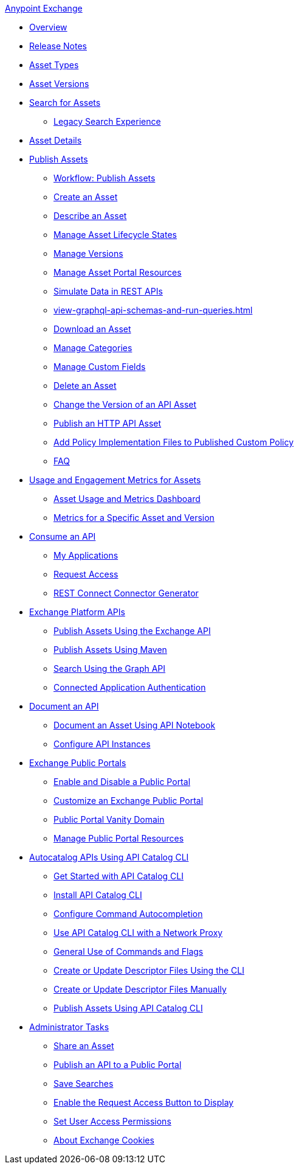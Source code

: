 .xref:index.adoc[Anypoint Exchange]
* xref:index.adoc[Overview]
* xref:exchange-release-notes.adoc[Release Notes]
* xref:asset-types.adoc[Asset Types]
* xref:asset-versions.adoc[Asset Versions]
* xref:to-find-info.adoc[Search for Assets]
** xref:legacy-search-experience.adoc[Legacy Search Experience]
* xref:asset-details.adoc[Asset Details]
* xref:about-sharing-assets.adoc[Publish Assets]
 ** xref:workflow-sharing-assets.adoc[Workflow: Publish Assets]
 ** xref:to-create-an-asset.adoc[Create an Asset]
 ** xref:to-describe-an-asset.adoc[Describe an Asset]
 ** xref:lifecycle.adoc[Manage Asset Lifecycle States]
 ** xref:manage-versions.adoc[Manage Versions]
 ** xref:to-manage-asset-portal-resources.adoc[Manage Asset Portal Resources]
 ** xref:ex2-to-simulate-api-data.adoc[Simulate Data in REST APIs]
 ** xref:view-graphql-api-schemas-and-run-queries.adoc[]
 ** xref:to-download-an-asset.adoc[Download an Asset]
 ** xref:to-manage-categories.adoc[Manage Categories]
 ** xref:to-manage-custom-fields.adoc[Manage Custom Fields]
 ** xref:to-delete-asset.adoc[Delete an Asset]
 ** xref:to-change-raml-version.adoc[Change the Version of an API Asset]
 ** xref:publish-an-http-api.adoc[Publish an HTTP API Asset]
 ** xref:add-policy-implementation-files-to-published-policy-definition.adoc[Add Policy Implementation Files to Published Custom Policy]
 ** xref:exchange2-faq.adoc[FAQ]
* xref:usage-and-engagement-metrics.adoc[Usage and Engagement Metrics for Assets] 
** xref:asset-usage-and-engagement-metrics-dashboard.adoc[Asset Usage and Metrics Dashboard]
** xref:metrics-for-a-specific-asset-version.adoc[Metrics for a Specific Asset and Version]
* xref:about-api-use.adoc[Consume an API]
 ** xref:about-my-applications.adoc[My Applications]
 ** xref:to-request-access.adoc[Request Access]
 ** xref:to-deploy-using-rest-connect.adoc[REST Connect Connector Generator]
* xref:about-platform-apis.adoc[Exchange Platform APIs]
 ** xref:exchange-api.adoc[Publish Assets Using the Exchange API]
 ** xref:to-publish-assets-maven.adoc[Publish Assets Using Maven]
 ** xref:to-search-with-graph-api.adoc[Search Using the Graph API]
 ** xref:connected-app-authentication.adoc[Connected Application Authentication]
* xref:about-documenting-an-api.adoc[Document an API]
 ** xref:to-use-api-notebook.adoc[Document an Asset Using API Notebook]
 ** xref:to-configure-api-settings.adoc[Configure API Instances]
* xref:about-portals.adoc[Exchange Public Portals]
** xref:enable-and-disable-a-public-portal.adoc[Enable and Disable a Public Portal]
 ** xref:to-customize-portal.adoc[Customize an Exchange Public Portal]
 ** xref:portal-vanity-domain.adoc[Public Portal Vanity Domain]
 ** xref:to-manage-public-portal-resources.adoc[Manage Public Portal Resources]
* xref:apicat-about-api-catalog-cli.adoc[Autocatalog APIs Using API Catalog CLI]
  ** xref:apicat-get-started.adoc[Get Started with API Catalog CLI]
  ** xref:apicat-install-api-catalog-cli.adoc[Install API Catalog CLI]
  ** xref:apicat-configure-cli-autocomplete.adoc[Configure Command Autocompletion]
  ** xref:apicat-use-proxy.adoc[Use API Catalog CLI with a Network Proxy]
  ** xref:apicat-use-api-catalog-cli.adoc[General Use of Commands and Flags]
  ** xref:apicat-create-descriptor-file-cli.adoc[Create or Update Descriptor Files Using the CLI] 
  ** xref:apicat-create-descriptor-file-manually.adoc[Create or Update Descriptor Files Manually]
  ** xref:apicat-publish-using-api-catalog-cli.adoc[Publish Assets Using API Catalog CLI]
* xref:about-administration-tasks.adoc[Administrator Tasks]
 ** xref:to-share-an-asset.adoc[Share an Asset]
 ** xref:to-share-api-asset-to-portal.adoc[Publish an API to a Public Portal]
 ** xref:to-save-searches.adoc[Save Searches]
 ** xref:to-enable-the-request-access-button.adoc[Enable the Request Access Button to Display]
 ** xref:to-set-permissions.adoc[Set User Access Permissions]
 ** xref:cookies.adoc[About Exchange Cookies]